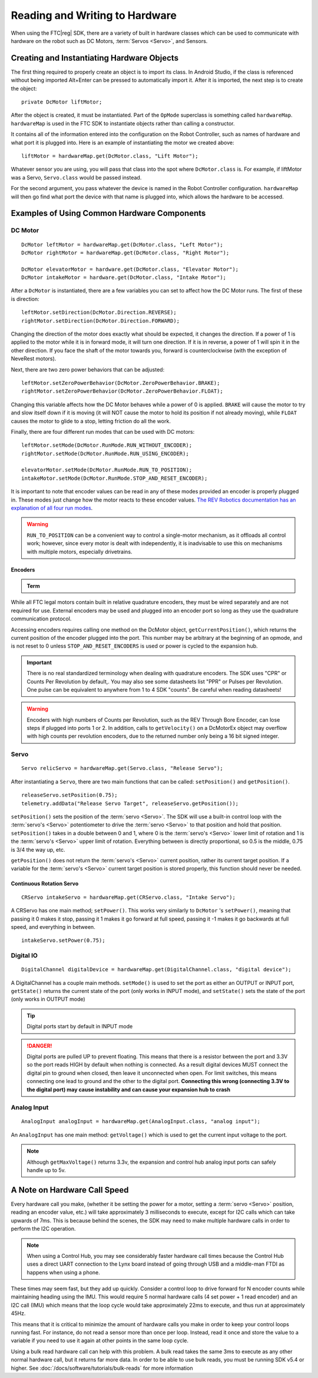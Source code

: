 Reading and Writing to Hardware
===============================

When using the FTC\ |reg| SDK, there are a variety of built in hardware classes which can be used to communicate with hardware on the robot such as DC Motors, :term:`Servos <Servo>`, and Sensors.

Creating and Instantiating Hardware Objects
-------------------------------------------

The first thing required to properly create an object is to import its class. In Android Studio, if the class is referenced without being imported Alt+Enter can be pressed to automatically import it. After it is imported, the next step is to create the object::

   private DcMotor liftMotor;

After the object is created, it must be instantiated. Part of the ``OpMode`` superclass is something called ``hardwareMap``. ``hardwareMap`` is used in the FTC SDK to instantiate objects rather than calling a constructor.

It contains all of the information entered into the configuration on the Robot Controller, such as names of hardware and what port it is plugged into. Here is an example of instantiating the motor we created above::

   liftMotor = hardwareMap.get(DcMotor.class, "Lift Motor");

Whatever sensor you are using, you will pass that class into the spot where ``DcMotor.class`` is. For example, if liftMotor was a Servo, ``Servo.class`` would be passed instead.

For the second argument, you pass whatever the device is named in the Robot Controller configuration. ``hardwareMap`` will then go find what port the device with that name is plugged into, which allows the hardware to be accessed.

Examples of Using Common Hardware Components
--------------------------------------------

DC Motor
^^^^^^^^

::

   DcMotor leftMotor = hardwareMap.get(DcMotor.class, "Left Motor");
   DcMotor rightMotor = hardwareMap.get(DcMotor.class, "Right Motor");

   DcMotor elevatorMotor = hardware.get(DcMotor.class, "Elevator Motor");
   DcMotor intakeMotor = hardware.get(DcMotor.class, "Intake Motor");

After a ``DcMotor`` is instantiated, there are a few variables you can set to affect how the DC Motor runs. The first of these is direction::

   leftMotor.setDirection(DcMotor.Direction.REVERSE);
   rightMotor.setDirection(DcMotor.Direction.FORWARD);

Changing the direction of the motor does exactly what should be expected, it changes the direction. If a power of 1 is applied to the motor while it is in forward mode, it will turn one direction. If it is in reverse, a power of 1 will spin it in the other direction. If you face the shaft of the motor towards you, forward is counterclockwise (with the exception of NeveRest motors).

Next, there are two zero power behaviors that can be adjusted::

   leftMotor.setZeroPowerBehavior(DcMotor.ZeroPowerBehavior.BRAKE);
   rightMotor.setZeroPowerBehavior(DcMotor.ZeroPowerBehavior.FLOAT);

Changing this variable affects how the DC Motor behaves while a power of 0 is applied. ``BRAKE`` will cause the motor to try and slow itself down if it is moving (it will NOT cause the motor to hold its position if not already moving), while ``FLOAT`` causes the motor to glide to a stop, letting friction do all the work.

Finally, there are four different run modes that can be used with DC motors: ::

   leftMotor.setMode(DcMotor.RunMode.RUN_WITHOUT_ENCODER);
   rightMotor.setMode(DcMotor.RunMode.RUN_USING_ENCODER);

   elevatorMotor.setMode(DcMotor.RunMode.RUN_TO_POSITION);
   intakeMotor.setMode(DcMotor.RunMode.STOP_AND_RESET_ENCODER);

It is important to note that encoder values can be read in any of these modes provided an encoder is properly plugged in. These modes just change how the motor reacts to these encoder values. `The REV Robotics documentation has an explanation of all four run modes <https://docs.revrobotics.com/duo-control/programming/using-encoder-feedback#choosing-a-motor-mode>`_.

.. warning:: ``RUN_TO_POSITION`` can be a convenient way to control a single-motor mechanism, as it offloads all control work; however, since every motor is dealt with independently, it is inadvisable to use this on mechanisms with multiple motors, especially drivetrains.

Encoders
~~~~~~~~

.. admonition:: Term

   .. glossary::

      Encoder
         An encoder refers to a device that tracks (generally) rotational movement around an axis.

         There are both absolute and relative encoders. An absolute encoder will report at exactly what angle the shaft is compared to its absolute "zero". A relative encoder will report how far the :term:`shaft <Shaft>` has rotated since it started tracking (for example, when autonomous starts). Relative encoders will have a quadrature output, whereas absolute encoders generally have analog or i2c outputs.

         Encoders are used to help find the position of where the robot, or one of its mechanisms, is.

While all FTC legal motors contain built in relative quadrature encoders, they must be wired separately and are not required for use. External encoders may be used and plugged into an encoder port so long as they use the quadrature communication protocol.

Accessing encoders requires calling one method on the DcMotor object, ``getCurrentPosition()``, which returns the current position of the encoder plugged into the port. This number may be arbitrary at the beginning of an opmode, and is not reset to 0 unless ``STOP_AND_RESET_ENCODERS`` is used or power is cycled to the expansion hub.

.. important:: There is no real standardized terminology when dealing with quadrature encoders. The SDK uses "CPR" or Counts Per Revolution by default,. You may also see some datasheets list "PPR" or Pulses per Revolution. One pulse can be equivalent to anywhere from 1 to 4 SDK "counts". Be careful when reading datasheets!

.. warning:: Encoders with high numbers of Counts per Revolution, such as the REV Through Bore Encoder, can lose steps if plugged into ports 1 or 2. In addition, calls to ``getVelocity()`` on a DcMotorEx object may overflow with high counts per revolution encoders, due to the returned number only being a 16 bit signed integer.

Servo
^^^^^

::

   Servo relicServo = hardwareMap.get(Servo.class, "Release Servo");

After instantiating a ``Servo``, there are two main functions that can be called: ``setPosition()`` and ``getPosition()``. ::

   releaseServo.setPosition(0.75);
   telemetry.addData("Release Servo Target", releaseServo.getPosition());

``setPosition()`` sets the position of the :term:`servo <Servo>`. The SDK will use a built-in control loop with the :term:`servo's <Servo>` potentiometer to drive the :term:`servo <Servo>` to that position and hold that position. ``setPosition()`` takes in a double between 0 and 1, where 0 is the :term:`servo's <Servo>` lower limit of rotation and 1 is the :term:`servo's <Servo>` upper limit of rotation. Everything between is directly proportional, so 0.5 is the middle, 0.75 is 3/4 the way up, etc.

``getPosition()`` does not return the :term:`servo's <Servo>` current position, rather its current target position. If a variable for the :term:`servo's <Servo>` current target position is stored properly, this function should never be needed.

Continuous Rotation Servo
~~~~~~~~~~~~~~~~~~~~~~~~~

::

   CRServo intakeServo = hardwareMap.get(CRServo.class, "Intake Servo");

A CRServo has one main method; ``setPower()``. This works very similarly to ``DcMotor`` 's ``setPower()``, meaning that passing it 0 makes it stop, passing it 1 makes it go forward at full speed, passing it -1 makes it go backwards at full speed, and everything in between. ::

   intakeServo.setPower(0.75);

Digital IO
^^^^^^^^^^

::

   DigitalChannel digitalDevice = hardwareMap.get(DigitalChannel.class, "digital device");

A DigitalChannel has a couple main methods. ``setMode()`` is used to set the port as either an OUTPUT or INPUT port, ``getState()`` returns the current state of the port (only works in INPUT mode), and ``setState()`` sets the state of the port (only works in OUTPUT mode)

.. tip:: Digital ports start by default in INPUT mode

.. danger:: Digital ports are pulled UP to prevent floating. This means that there is a resistor between the port and 3.3V so the port reads HIGH by default when nothing is connected. As a result digital devices MUST connect the digital pin to ground when closed, then leave it unconnected when open. For limit switches, this means connecting one lead to ground and the other to the digital port. **Connecting this wrong (connecting 3.3V to the digital port) may cause instability and can cause your expansion hub to crash**

Analog Input
^^^^^^^^^^^^

::

   AnalogInput analogInput = hardwareMap.get(AnalogInput.class, "analog input");

An ``AnalogInput`` has one main method: ``getVoltage()`` which is used to get the current input voltage to the port.

.. note:: Although ``getMaxVoltage()`` returns 3.3v, the expansion and control hub analog input ports can safely handle up to 5v.

A Note on Hardware Call Speed
-----------------------------

Every hardware call you make, (whether it be setting the power for a motor, setting a :term:`servo <Servo>` position, reading an encoder value, etc.) will take approximately 3 milliseconds to execute, except for I2C calls which can take upwards of 7ms. This is because behind the scenes, the SDK may need to make multiple hardware calls in order to perform the I2C operation.

.. note:: When using a Control Hub, you may see considerably faster hardware call times because the Control Hub uses a direct UART connection to the Lynx board instead of going through USB and a middle-man FTDI as happens when using a phone.

These times may seem fast, but they add up quickly. Consider a control loop to drive forward for N encoder counts while maintaining heading using the IMU. This would require 5 normal hardware calls (4 set power + 1 read encoder) and an I2C call (IMU) which means that the loop cycle would take approximately 22ms to execute, and thus run at approximately 45Hz.

This means that it is critical to minimize the amount of hardware calls you make in order to keep your control loops running fast. For instance, do not read a sensor more than once per loop. Instead, read it once and store the value to a variable if you need to use it again at other points in the same loop cycle.

Using a bulk read hardware call can help with this problem. A bulk read takes the same 3ms to execute as any other normal hardware call, but it returns far more data. In order to be able to use bulk reads, you must be running SDK v5.4 or higher. See :doc:`/docs/software/tutorials/bulk-reads` for more information
